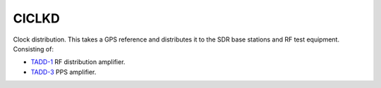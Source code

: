 CICLKD
======

Clock distribution. This takes a GPS reference and distributes it to the SDR
base stations and RF test equipment. Consisting of:

* `TADD-1`_ RF distribution amplifier.
* `TADD-3`_ PPS amplifier.

.. _TADD-1: https://tapr.org/product/tadd-1-rf-distribution-amplifier/

.. _TADD-3: https://tapr.org/product/tadd-3-pulse-per-second-distribution-amplifier/